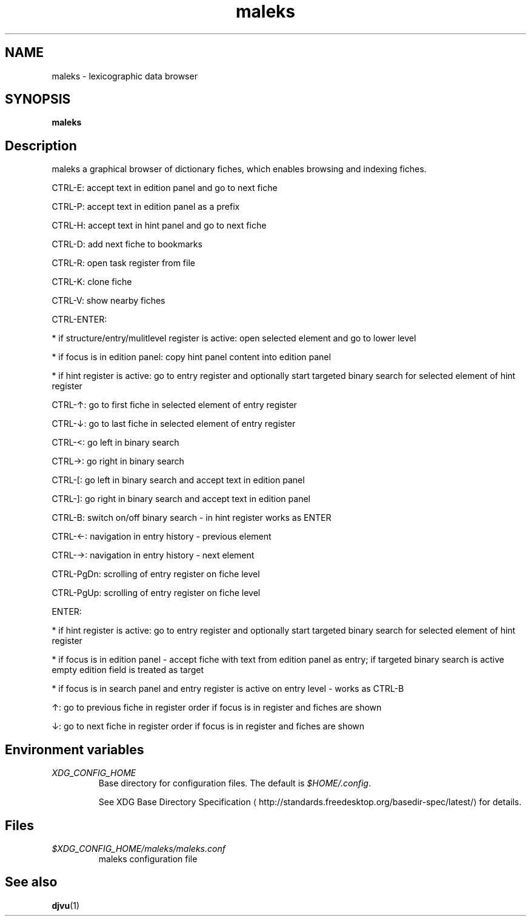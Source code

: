 '\" -*- coding: us-ascii -*-
.if \n(.g .ds T< \\FC
.if \n(.g .ds T> \\F[\n[.fam]]
.de URL
\\$2 \(la\\$1\(ra\\$3
..
.if \n(.g .mso www.tmac
.TH maleks 1 "10 March 2012" 0.1.6 ""
.SH NAME
maleks \- lexicographic data browser
.SH SYNOPSIS
'nh
.fi
.ad l
\fBmaleks\fR \kx
.if (\nx>(\n(.l/2)) .nr x (\n(.l/5)
'in \n(.iu+\nxu
'in \n(.iu-\nxu
.ad b
'hy
.SH Description
maleks a graphical browser of dictionary fiches, which enables browsing
and indexing fiches.
.PP
CTRL-E: accept text in edition panel and go to next fiche 
.PP
CTRL-P: accept text in edition panel as a prefix
.PP
CTRL-H: accept text in hint panel and go to next fiche
.PP
CTRL-D: add next fiche to bookmarks
.PP
CTRL-R: open task register from file
.PP
CTRL-K: clone fiche
.PP
CTRL-V: show nearby fiches
.PP
CTRL-ENTER:
.PP
* if structure/entry/mulitlevel register is active: open selected element and go to lower level
.PP
* if focus is in edition panel: copy hint panel content into edition panel
.PP
* if hint register is active: go to entry register and optionally start targeted binary search for selected element of hint register
.PP
CTRL-\(ua: go to first fiche in selected element of entry register
.PP
CTRL-\(da: go to last fiche in selected element of entry register
.PP
CTRL-<: go left in binary search
.PP
CTRL->: go right in binary search
.PP
CTRL-[: go left in binary search and accept text in edition panel
.PP
CTRL-]: go right in binary search and accept text in edition panel
.PP
CTRL-B: switch on/off binary search - in hint register works as ENTER
.PP
CTRL-\(<-: navigation in entry history - previous element
.PP
CTRL-\(->: navigation in entry history - next element
.PP
CTRL-PgDn: scrolling of entry register on fiche level
.PP
CTRL-PgUp: scrolling of entry register on fiche level
.PP
ENTER:
.PP
* if hint register is active: go to entry register and optionally start targeted binary search for selected element of hint register
.PP
* if focus is in edition panel - accept fiche with text from edition panel as entry; if targeted binary search is active empty edition field is treated as target
.PP
* if focus is in search panel and entry register is active on entry level - works as CTRL-B
.PP
\(ua: go to previous fiche in register order if focus is in register and fiches are shown
.PP
\(da: go to next fiche in register order if focus is in register and fiches are shown
.SH "Environment variables"
.TP 
\*(T<\fIXDG_CONFIG_HOME\fR\*(T>
Base directory for configuration files. The default is \*(T<\fI$HOME/.config\fR\*(T>.

See 
.URL http://standards.freedesktop.org/basedir-spec/latest/ "XDG Base Directory Specification"
for details.
.SH Files
.TP 
\*(T<\fI$XDG_CONFIG_HOME/maleks/maleks.conf\fR\*(T>
maleks configuration file
.SH "See also"
\fBdjvu\fR(1)
